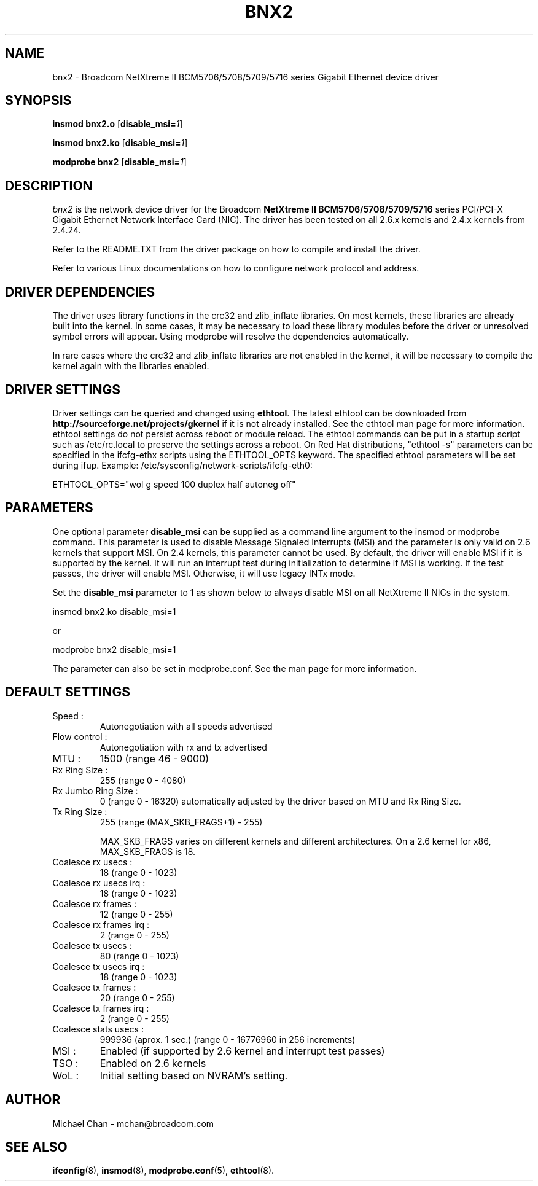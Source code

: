 .\" Copyright (c) 2005 - 2009 Broadcom Corporation
.\" This is free documentation; you can redistribute it and/or
.\" modify it under the terms of the GNU General Public License as
.\" published by the Free Software Foundation.
.\"
.\" bnx2.4,v 1.5 
.\"
.TH BNX2 4 "04/17/09" "Broadcom Corporation"
.\"
.\" NAME part
.\"
.SH NAME
bnx2 \- Broadcom NetXtreme II BCM5706/5708/5709/5716 series Gigabit Ethernet device driver
.\"
.\" SYNOPSIS part
.\"
.SH SYNOPSIS
.B insmod bnx2.o
.RB [ disable_msi=\c
.IR 1 ]
.PP
.B insmod bnx2.ko
.RB [ disable_msi=\c
.IR 1 ]
.PP
.B modprobe bnx2
.RB [ disable_msi=\c
.IR 1 ]
.\"
.\" DESCRIPTION part
.\"
.SH DESCRIPTION
.I bnx2
is the network device driver for the Broadcom
.B NetXtreme II BCM5706/5708/5709/5716
series PCI/PCI-X Gigabit Ethernet Network Interface Card (NIC). The driver has
been tested on all 2.6.x kernels and 2.4.x kernels from 2.4.24.
.PP
Refer to the README.TXT from the driver package on how to
compile and install the driver.
.PP
Refer to various Linux documentations
on how to configure network protocol and address.
.\"
.\" DRIVER DEPENDENCIES part
.\"
.SH DRIVER DEPENDENCIES
The driver uses library functions in the crc32 and zlib_inflate libraries.
On most kernels, these libraries are already built into the kernel. In
some cases, it may be necessary to load these library modules before the
driver or unresolved symbol errors will appear. Using modprobe will
resolve the dependencies automatically.

In rare cases where the crc32 and zlib_inflate libraries are not enabled
in the kernel, it will be necessary to compile the kernel again with the
libraries enabled.

.\"
.\" DRIVER SETTINGS part
.\"
.SH DRIVER SETTINGS
Driver settings can be queried and changed using \fBethtool\fP. The latest
ethtool can be downloaded from \fBhttp://sourceforge.net/projects/gkernel\fP
if it is not already installed. 
See the ethtool man page for more information. ethtool settings
do not persist across reboot or module reload. The ethtool commands can be
put in a startup script such as /etc/rc.local to preserve the settings
across a reboot. On Red Hat distributions, "ethtool -s" parameters can be
specified in the ifcfg-ethx scripts using the ETHTOOL_OPTS keyword. The
specified ethtool parameters will be set during ifup. Example:
/etc/sysconfig/network-scripts/ifcfg-eth0:

ETHTOOL_OPTS="wol g speed 100 duplex half autoneg off"

.\"
.\" PARAMETER part
.\"
.SH PARAMETERS
One optional parameter \fBdisable_msi\fP can be supplied as a command line
argument to the insmod or modprobe command. This parameter is used
to disable Message Signaled Interrupts (MSI) and the parameter is only
valid on 2.6 kernels that support MSI. On 2.4 kernels, this parameter
cannot be used. By default, the driver will enable MSI if it is supported
by the kernel. It will run an interrupt test during initialization to
determine if MSI is working. If the test passes, the driver will enable
MSI. Otherwise, it will use legacy INTx mode.
.PP
Set the \fBdisable_msi\fP parameter to 1 as shown below to always disable
MSI on all NetXtreme II NICs in the system.
.PP
insmod bnx2.ko disable_msi=1
.PP
or
.PP
modprobe bnx2 disable_msi=1
.PP
The parameter can also be set in modprobe.conf. See the man page
for more information.
.\"
.\" DEFAULT SETTINGS part
.\"
.SH DEFAULT SETTINGS
.TP
Speed :
Autonegotiation with all speeds advertised
.TP
Flow control :
Autonegotiation with rx and tx advertised
.TP
MTU :
1500 (range 46 - 9000)
.TP
Rx Ring Size :
255 (range 0 - 4080)
.TP
Rx Jumbo Ring Size :
0 (range 0 - 16320) automatically adjusted by the
driver based on MTU and Rx Ring Size.
.TP
Tx Ring Size :
255 (range (MAX_SKB_FRAGS+1) - 255)

MAX_SKB_FRAGS varies on different kernels and
different architectures. On a 2.6 kernel for
x86, MAX_SKB_FRAGS is 18.
.TP
Coalesce rx usecs :
18 (range 0 - 1023)
.TP
Coalesce rx usecs irq :
18 (range 0 - 1023)
.TP
Coalesce rx frames :
12 (range 0 - 255)
.TP
Coalesce rx frames irq :
2 (range 0 - 255)
.TP
Coalesce tx usecs :
80 (range 0 - 1023)
.TP
Coalesce tx usecs irq :
18 (range 0 - 1023)
.TP
Coalesce tx frames :
20 (range 0 - 255)
.TP
Coalesce tx frames irq :
2 (range 0 - 255)
.TP
Coalesce stats usecs   :
999936 (aprox. 1 sec.)
(range 0 - 16776960 in 256 increments)
.TP
MSI :
Enabled (if supported by 2.6 kernel and interrupt test passes)
.TP
TSO :
Enabled on 2.6 kernels
.TP
WoL :
Initial setting based on NVRAM's setting.
.\"
.\" AUTHOR part
.\"
.SH AUTHOR
Michael Chan \- mchan@broadcom.com
.\"
.\" SEE ALSO part
.\"
.SH SEE ALSO
.BR ifconfig (8),
.BR insmod (8),
.BR modprobe.conf (5),
.BR ethtool (8).

